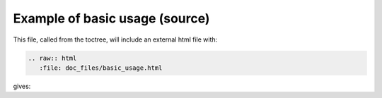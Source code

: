 Example of basic usage (source)
===================================

This file, called from the toctree, will include an external html file with:

.. code-block:: rest

   .. raw:: html
      :file: doc_files/basic_usage.html


	  
gives:

.. raw:: html
   :file: doc_files/basic_usage.html